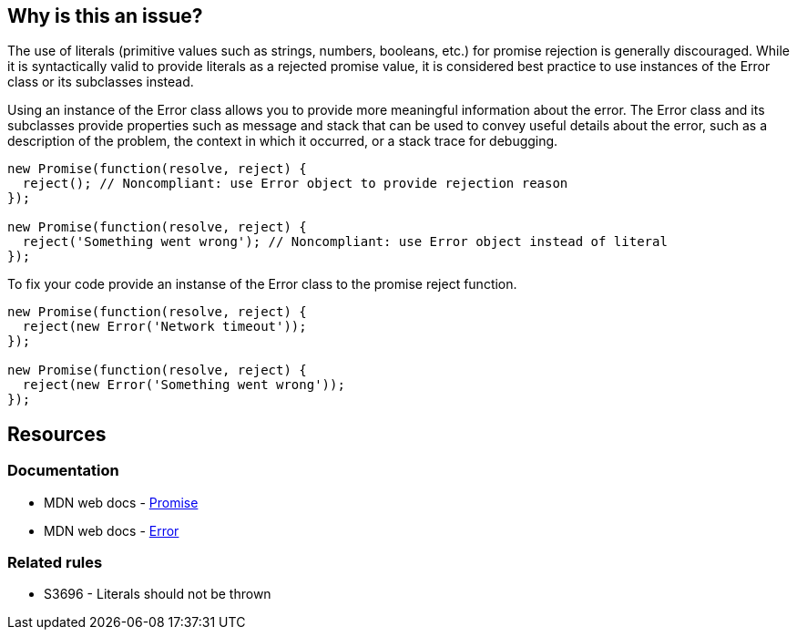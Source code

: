 == Why is this an issue?

The use of literals (primitive values such as strings, numbers, booleans, etc.) for promise rejection is generally discouraged. While it is syntactically valid to provide literals as a rejected promise value, it is considered best practice to use instances of the Error class or its subclasses instead.

Using an instance of the Error class allows you to provide more meaningful information about the error. The Error class and its subclasses provide properties such as message and stack that can be used to convey useful details about the error, such as a description of the problem, the context in which it occurred, or a stack trace for debugging.

[source,text,diff-id=1,diff-type=noncompliant]
----
new Promise(function(resolve, reject) {
  reject(); // Noncompliant: use Error object to provide rejection reason
});

new Promise(function(resolve, reject) {
  reject('Something went wrong'); // Noncompliant: use Error object instead of literal
});
----

To fix your code provide an instanse of the Error class to the promise reject function.

[source,text,diff-id=1,diff-type=compliant]
----
new Promise(function(resolve, reject) {
  reject(new Error('Network timeout'));
});

new Promise(function(resolve, reject) {
  reject(new Error('Something went wrong'));
});
----

== Resources
=== Documentation

* MDN web docs - https://developer.mozilla.org/en-US/docs/Web/JavaScript/Reference/Global_Objects/Promise[Promise]
* MDN web docs - https://developer.mozilla.org/en-US/docs/Web/JavaScript/Reference/Global_Objects/Error[Error]

=== Related rules

* S3696 - Literals should not be thrown

ifdef::env-github,rspecator-view[]

'''
== Comments And Links
(visible only on this page)

=== relates to: S3696

endif::env-github,rspecator-view[]
